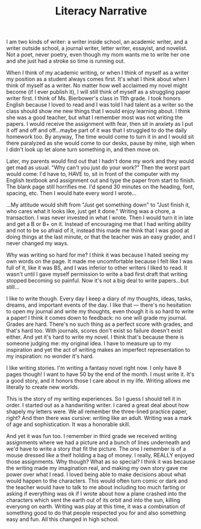 #+TITLE:  Literacy Narrative

# Aim for 1,000 words of content

I am two kinds of writer: a writer inside school, an academic writer,
and a writer outside school, a journal writer, letter writer,
essayist, and novelist. Not a poet, never poetry, even though my mom
wants me to write her one and she just had a stroke so time is running
out.

# What if I connect my mom's stroke and poetry? Reluctance to write a
# paper and my reluctance to write a poem for my mom? Both are because
# I am afraid of feedback and feeling like a bad writer...and maybe I
# can connect my dad's feedback of my poem to the teachers' feedback
# of my essays? Come back to this.

When I think of my academic writing, or when I think of myself as a
writer my position as a student always comes first. It's what I think
about when I think of myself as a writer. No matter how well acclaimed
my novel might become (if I ever publish it), I will still think of
myself as a struggling paper writer first. I think of Ms. Bierbower's
class in 11th grade. I took honors English because I loved to read and
I was told I had talent as a writer so the class should show me new
things that I would enjoy learning about. I think she was a good
teacher, but what I remember most was not writing the papers. I would
receive the assignment with fear, then sit in anxiety as I put it off
and off and off...maybe part of it was that I struggled to do the
daily homework too. By anyway, The time would come to turn it in and I
would sit there paralyzed as she would come to our desks, pause by
mine, sigh when I didn't look up let alone turn something in, and then
move on.

Later, my parents would find out that I hadn't done my work and they
would get mad as usual. "Why can't you just do your work?" Then the
worst part would come: I'd have to, HAVE to, sit in front of the
computer with my English textbook and assignment out and type the
paper from start to finish. The blank page still horrifies me. I'd
spend 30 minutes on the heading, font, spacing, etc. Then I would hate
every word I wrote...

# I also give speeches, that's another kinds of writing, remember
# that.

...My attitude would shift from "Just get something down" to "Just
finish it, who cares what it looks like, just get it done." Writing
was a chore, a transaction. I was never invested in what I wrote. Then
I would turn it in late and get a B or B+ on it. Instead of
encouraging me that I had writing ability and not to be so afraid of
it, instead this made me think that I was good at doing things at the
last minute, or that the teacher was an easy grader, and I never
changed my ways.

Why was writing so hard for me? I think it was because I hated seeing
my own words on the page. It made me uncomfortable because I felt like
I was full of it, like it was BS, and I was inferior to other writers
I liked to read. It wasn't until I gave myself permission to write a
bad first draft that writing stopped becoming so painful. Now it's not
a big deal to write papers...but still...

I like to write though. Every day I keep a diary of my thoughts,
ideas, tasks, dreams, and important events of the day. I like that ---
there's no hesitation to open my journal and write my thoughts, even
though it is so hard to write a paper! I think it comes down to
feedback: no one will grade my journal. Grades are hard. There's no
such thing as a perfect score with grades, and that's hard too. With
journals, scores don't exist so failure doesn't exist either. And yet
it's hard to write my novel. I think that's because there is someone
judging me: my original idea. I have to measure up to my inspiration
and yet the act of writing makes an imperfect representation to my
inspiration: no wonder it's hard.

I like writing stories. I'm writing a fantasy novel right now. I only
have 8 pages though! I want to have 50 by the end of the month. I must
write it. It's a good story, and it honors those I care about in my
life. Writing allows me literally to create new worlds.

# Restarting with a new order here...

This is the story of my writing experiences. So I guess I should tell
it in order. I started out as a handwriting writer. I cared a great
deal about how shapely my letters were. We all remember the
three-lined practice paper, right? And then there was cursive: writing
like an adult. Writing was a mark of age and sophistication. It was a
honorable skill.

And yet it was fun too. I remember in third grade we received writing
assignments where we had a picture and a bunch of lines underneath and
we'd have to write a story that fit the picture. The one I remember is
of a mouse dressed like a theif holding a bag of money. I really,
REALLY enjoyed those assignments. Why though? What as so special? I
think it was because the writing made my imagination real, and making
my own story gave me power over what I read. I loved being able to
make decisions about what would happen to the characters. This would
often turn comic or dark and the teacher would have to talk to me
about including too much farting or asking if everything was ok if I
wrote about how a plane crashed into the characters which sent the
earth out of its orbit and into the sun, killing everyong on
earth. Writing was play at this time, it was a combination of
something good to do that people respected you for and also something
easy and fun. All this changed in high school.

# Organize here by moving high school writing, then follow it up with
# personal writing, then include a paragraph about writing for the
# future. 
































